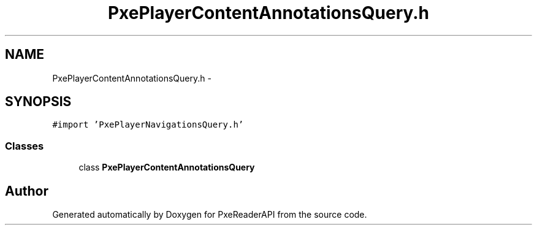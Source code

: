 .TH "PxePlayerContentAnnotationsQuery.h" 3 "Mon Apr 28 2014" "PxeReaderAPI" \" -*- nroff -*-
.ad l
.nh
.SH NAME
PxePlayerContentAnnotationsQuery.h \- 
.SH SYNOPSIS
.br
.PP
\fC#import 'PxePlayerNavigationsQuery\&.h'\fP
.br

.SS "Classes"

.in +1c
.ti -1c
.RI "class \fBPxePlayerContentAnnotationsQuery\fP"
.br
.in -1c
.SH "Author"
.PP 
Generated automatically by Doxygen for PxeReaderAPI from the source code\&.

